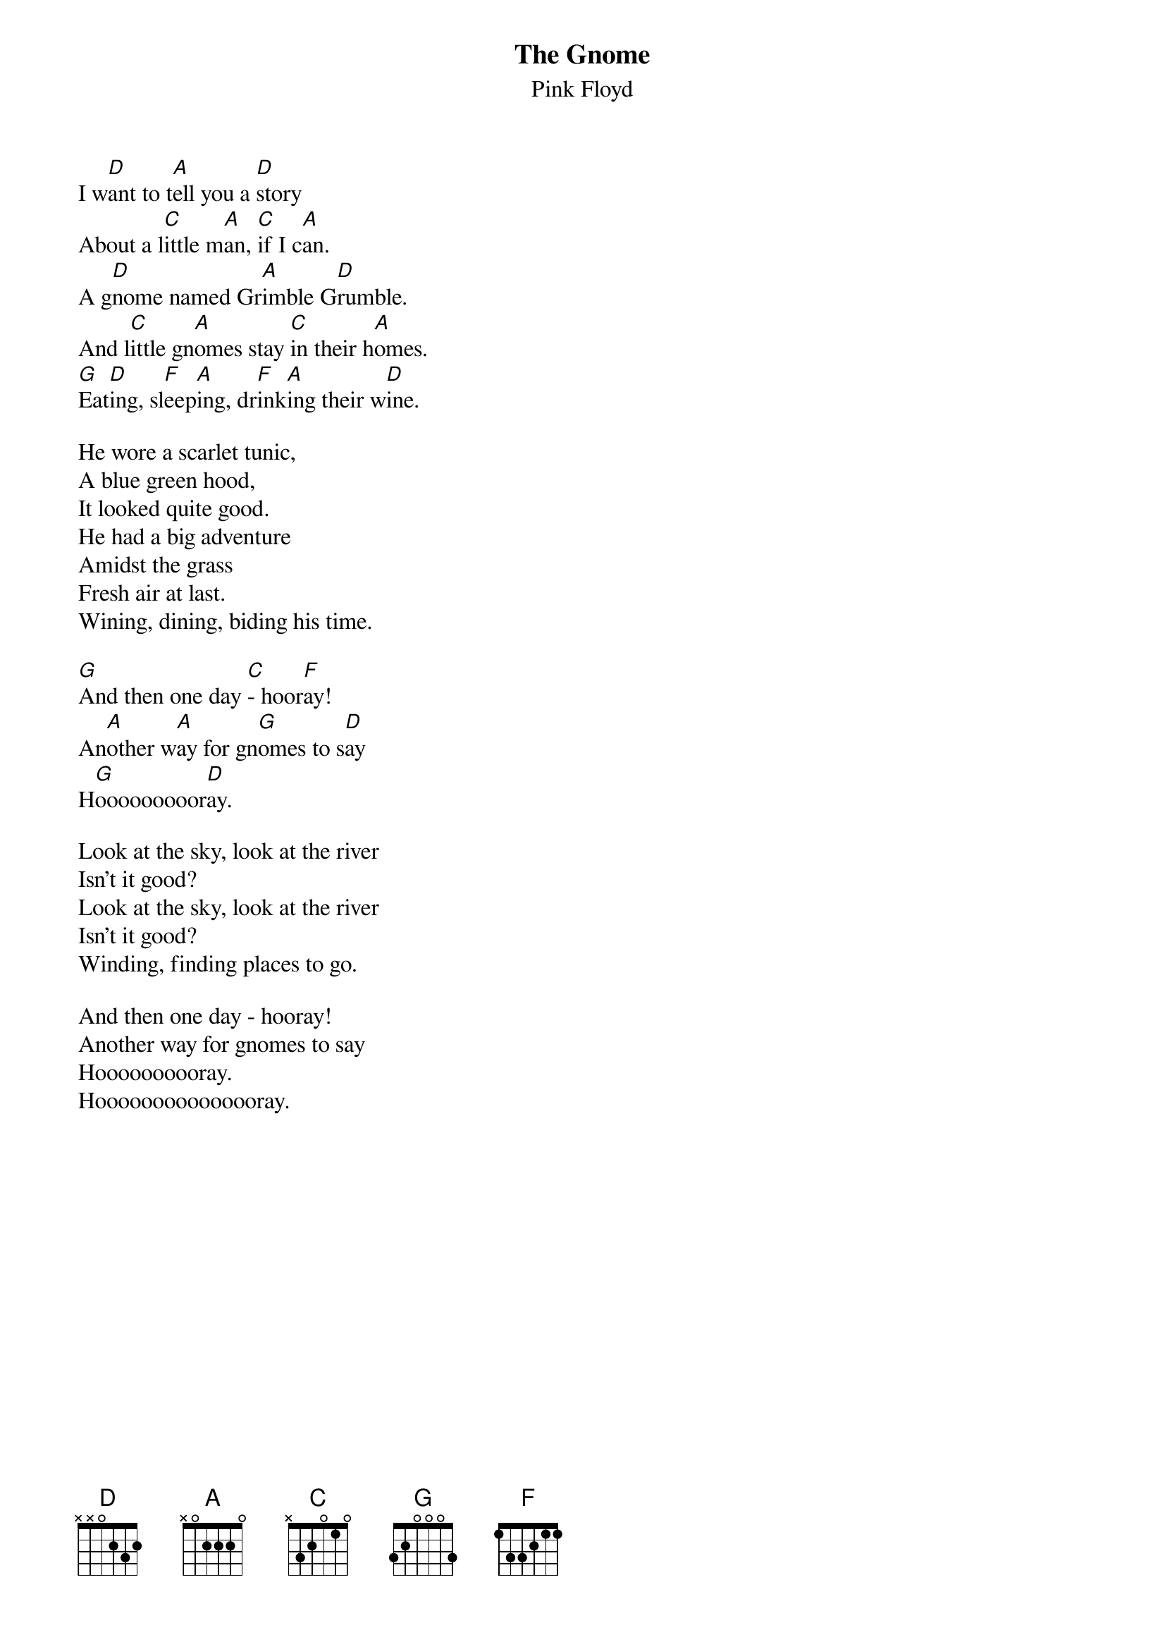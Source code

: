 {t:The Gnome}
{st:Pink Floyd}
#(From "The Piper Before The Gates Of Dawn")

I w[D]ant to t[A]ell you a [D]story
About a l[C]ittle m[A]an, [C]if I c[A]an.
A g[D]nome named Gr[A]imble G[D]rumble.
And l[C]ittle gn[A]omes stay [C]in their h[A]omes.   
[G]Eat[D]ing, sl[F]eep[A]ing, dr[F]ink[A]ing their w[D]ine.

He wore a scarlet tunic,
A blue green hood,
It looked quite good.
He had a big adventure
Amidst the grass
Fresh air at last.
Wining, dining, biding his time.

[G]And then one day [C]- hoor[F]ay!
An[A]other w[A]ay for gn[G]omes to s[D]ay
H[G]ooooooooor[D]ay.

Look at the sky, look at the river
Isn't it good?
Look at the sky, look at the river
Isn't it good?
Winding, finding places to go.

And then one day - hooray!
Another way for gnomes to say
Hoooooooooray.
Hooooooooooooooray.
